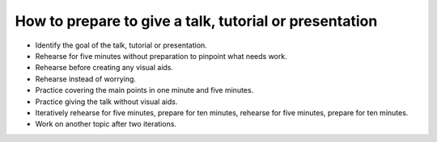 How to prepare to give a talk, tutorial or presentation
=======================================================
- Identify the goal of the talk, tutorial or presentation.
- Rehearse for five minutes without preparation to pinpoint what needs work.
- Rehearse before creating any visual aids.
- Rehearse instead of worrying.
- Practice covering the main points in one minute and five minutes.
- Practice giving the talk without visual aids.
- Iteratively rehearse for five minutes, prepare for ten minutes, rehearse for five minutes, prepare for ten minutes.
- Work on another topic after two iterations.

